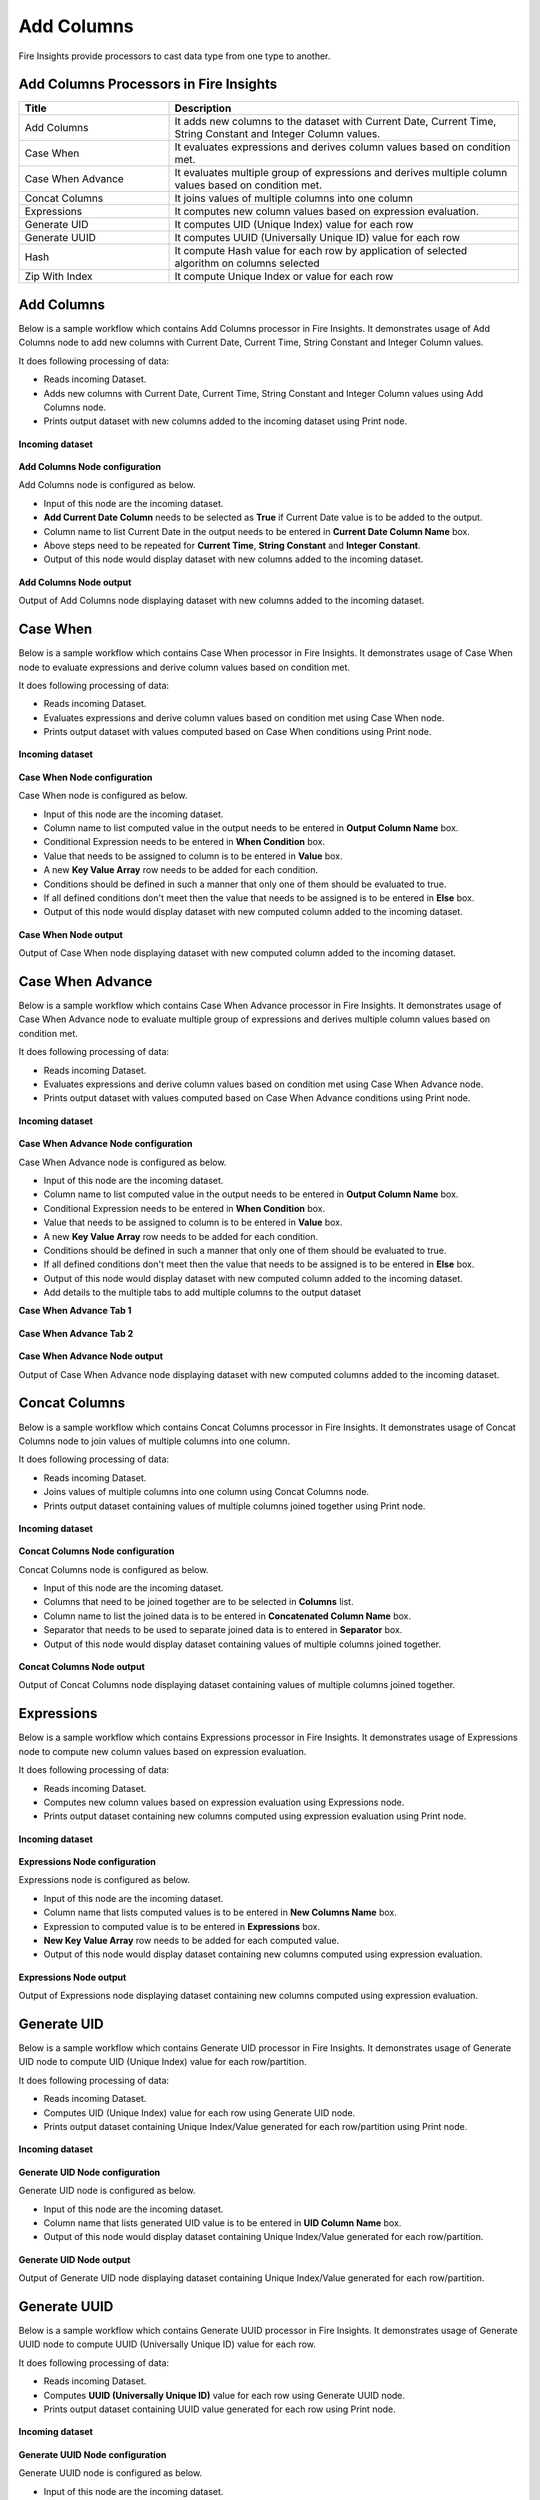Add Columns
==========

Fire Insights provide processors to cast data type from one type to another.


Add Columns Processors in Fire Insights
----------------------------------------


.. list-table:: 
   :widths: 30 70
   :header-rows: 1

   * - Title
     - Description
   * - Add Columns
     - It adds new columns to the dataset with Current Date, Current Time, String Constant and Integer Column values.
   * - Case When
     - It evaluates expressions and derives column values based on condition met.
   * - Case When Advance
     - It evaluates multiple group of expressions and derives multiple column values based on condition met.
   * - Concat Columns
     - It joins values of multiple columns into one column
   * - Expressions
     - It computes new column values based on expression evaluation.
   * - Generate UID
     - It computes UID (Unique Index) value for each row
   * - Generate UUID
     - It computes UUID (Universally Unique ID) value for each row
   * - Hash
     - It compute Hash value for each row by application of selected algorithm on columns selected
   * - Zip With Index
     - It compute Unique Index or value for each row
 
 
Add Columns
----------------------------------------

Below is a sample workflow which contains Add Columns processor in Fire Insights. It demonstrates usage of Add Columns node to add new columns with Current Date, Current Time, String Constant and Integer Column values.

It does following processing of data:

*	Reads incoming Dataset.
*	Adds new columns with Current Date, Current Time, String Constant and Integer Column values using Add Columns node.
*	Prints output dataset with new columns added to the incoming dataset using Print node.

.. figure:: ../../_assets/user-guide/data-preparation/addcolumn/addcolumns-workflow.png
   :alt: addcolumns_userguide
   :width: 60%
   
**Incoming dataset**

.. figure:: ../../_assets/user-guide/data-preparation/addcolumn/addcolumns-incoming-dataset.png
   :alt: addcolumns_userguide
   :width: 60%
   
**Add Columns Node configuration**

Add Columns node is configured as below.

*	Input of this node are the incoming dataset.
*	**Add Current Date Column** needs to be selected as **True** if Current Date value is to be added to the output.
*	Column name to list Current Date in the output needs to be entered in **Current Date Column Name** box.
*	Above steps need to be repeated for **Current Time**, **String Constant** and **Integer Constant**.
*	Output of this node would display dataset with new columns added to the incoming dataset.

.. figure:: ../../_assets/user-guide/data-preparation/addcolumn/addcolumns-config.png
   :alt: addcolumns_userguide
   :width: 60%
   
**Add Columns Node output**

Output of Add Columns node displaying dataset with new columns added to the incoming dataset.

.. figure:: ../../_assets/user-guide/data-preparation/addcolumn/addcolumns-printnode-output.png
   :alt: addcolumns_userguide
   :width: 60%       	    
   

Case When
----------------------------------------

Below is a sample workflow which contains Case When processor in Fire Insights. It demonstrates usage of Case When node to evaluate expressions and derive column values based on condition met.

It does following processing of data:

*	Reads incoming Dataset.
*	Evaluates expressions and derive column values based on condition met using Case When node.
*	Prints output dataset with values computed based on Case When conditions using Print node.

.. figure:: ../../_assets/user-guide/data-preparation/addcolumn/casewhen-workflow.png
   :alt: addcolumns_userguide
   :width: 60%
   
**Incoming dataset**

.. figure:: ../../_assets/user-guide/data-preparation/addcolumn/casewhen-incoming-dataset.png
   :alt: addcolumns_userguide
   :width: 60%
   
**Case When Node configuration**

Case When node is configured as below.

*	Input of this node are the incoming dataset.
*	Column name to list computed value in the output needs to be entered in **Output Column Name** box.
*	Conditional Expression needs to be entered in **When Condition** box. 
*	Value that needs to be assigned to column is to be entered in **Value** box.
*	A new **Key Value Array** row needs to be added for each condition.
*	Conditions should be defined in such a manner that only one of them should be evaluated to true.
*	If all defined conditions don't meet then the value that needs to be assigned is to be entered in **Else** box.
*	Output of this node would display dataset with new computed column added to the incoming dataset.

.. figure:: ../../_assets/user-guide/data-preparation/addcolumn/casewhen-config.png
   :alt: addcolumns_userguide
   :width: 60%
   
**Case When Node output**

Output of Case When node displaying dataset with new computed column added to the incoming dataset.

.. figure:: ../../_assets/user-guide/data-preparation/addcolumn/casewhen-printnode-output.png
   :alt: addcolumns_userguide
   :width: 60%       	    
   

Case When Advance
----------------------------------------

Below is a sample workflow which contains Case When Advance processor in Fire Insights. It demonstrates usage of Case When Advance node to evaluate multiple group of expressions and derives multiple column values based on condition met.

It does following processing of data:

*	Reads incoming Dataset.
*	Evaluates expressions and derive column values based on condition met using Case When Advance node.
*	Prints output dataset with values computed based on Case When Advance conditions using Print node.

.. figure:: ../../_assets/user-guide/data-preparation/addcolumn/casewhenadv-workflow.png
   :alt: addcolumns_userguide
   :width: 60%
   
**Incoming dataset**

.. figure:: ../../_assets/user-guide/data-preparation/addcolumn/casewhenadv-incoming-dataset.png
   :alt: addcolumns_userguide
   :width: 60%
   
**Case When Advance Node configuration**

Case When Advance node is configured as below.

*	Input of this node are the incoming dataset.
*	Column name to list computed value in the output needs to be entered in **Output Column Name** box.
*	Conditional Expression needs to be entered in **When Condition** box. 
*	Value that needs to be assigned to column is to be entered in **Value** box.
*	A new **Key Value Array** row needs to be added for each condition.
*	Conditions should be defined in such a manner that only one of them should be evaluated to true.
*	If all defined conditions don't meet then the value that needs to be assigned is to be entered in **Else** box.
*	Output of this node would display dataset with new computed column added to the incoming dataset.
*  Add details to the multiple tabs to add multiple columns to the output dataset

**Case When Advance Tab 1**

.. figure:: ../../_assets/user-guide/data-preparation/addcolumn/casewhenadv-config_1.png
   :alt: addcolumns_userguide
   :width: 60%

**Case When Advance Tab 2**

.. figure:: ../../_assets/user-guide/data-preparation/addcolumn/casewhenadv-config_2.png
   :alt: addcolumns_userguide
   :width: 60%

**Case When Advance Node output**

Output of Case When Advance node displaying dataset with new computed columns added to the incoming dataset.

.. figure:: ../../_assets/user-guide/data-preparation/addcolumn/casewhenadv-printnode-output.png
   :alt: addcolumns_userguide
   :width: 60%       	    
   

Concat Columns
----------------------------------------

Below is a sample workflow which contains Concat Columns processor in Fire Insights. It demonstrates usage of Concat Columns node to join values of multiple columns into one column.

It does following processing of data:

*	Reads incoming Dataset.
*	Joins values of multiple columns into one column using Concat Columns node.
*	Prints output dataset containing values of multiple columns joined together using Print node.

.. figure:: ../../_assets/user-guide/data-preparation/addcolumn/concat-columns-wf.png
   :alt: addcolumns_userguide
   :width: 60%
   
**Incoming dataset**

.. figure:: ../../_assets/user-guide/data-preparation/addcolumn/concat-input.png
   :alt: addcolumns_userguide
   :width: 60%
   
**Concat Columns Node configuration**

Concat Columns node is configured as below.

*	Input of this node are the incoming dataset.
*	Columns that need to be joined together are to be selected in **Columns** list.
*	Column name to list the joined data is to be entered in **Concatenated Column Name** box.
*	Separator that needs to be used to separate joined data is to entered in **Separator** box.
*	Output of this node would display dataset containing values of multiple columns joined together.

.. figure:: ../../_assets/user-guide/data-preparation/addcolumn/concat-input-01.png
   :alt: addcolumns_userguide
   :width: 60%
   
.. figure:: ../../_assets/user-guide/data-preparation/addcolumn/concat-input-02.png
   :alt: addcolumns_userguide
   :width: 60%
   
**Concat Columns Node output**

Output of Concat Columns node displaying dataset containing values of multiple columns joined together.

.. figure:: ../../_assets/user-guide/data-preparation/addcolumn/concat-columns-output.png
   :alt: addcolumns_userguide
   :width: 60%       	    
   

Expressions
----------------------------------------

Below is a sample workflow which contains Expressions processor in Fire Insights. It demonstrates usage of Expressions node to compute new column values based on expression evaluation.

It does following processing of data:

*	Reads incoming Dataset.
*	Computes new column values based on expression evaluation using Expressions node.
*	Prints output dataset containing new columns computed using expression evaluation using Print node.

.. figure:: ../../_assets/user-guide/data-preparation/addcolumn/expressions-workflow.png
   :alt: addcolumns_userguide
   :width: 60%
   
**Incoming dataset**

.. figure:: ../../_assets/user-guide/data-preparation/addcolumn/expressions-incoming-dataset.png
   :alt: addcolumns_userguide
   :width: 60%
   
**Expressions Node configuration**

Expressions node is configured as below.

*	Input of this node are the incoming dataset.
*	Column name that lists computed values is to be entered in **New Columns Name** box.
*	Expression to computed value is to be entered in **Expressions** box.
*	**New Key Value Array** row needs to be added for each computed value.
*	Output of this node would display dataset containing new columns computed using expression evaluation.

.. figure:: ../../_assets/user-guide/data-preparation/addcolumn/expressions-config.png
   :alt: addcolumns_userguide
   :width: 60%
   
**Expressions Node output**

Output of Expressions node displaying dataset containing new columns computed using expression evaluation.

.. figure:: ../../_assets/user-guide/data-preparation/addcolumn/expressions-printnode-output.png
   :alt: addcolumns_userguide
   :width: 60%       	    
   

Generate UID
----------------------------------------

Below is a sample workflow which contains Generate UID processor in Fire Insights. It demonstrates usage of Generate UID node to compute UID (Unique Index) value for each row/partition.

It does following processing of data:

*	Reads incoming Dataset.
*	Computes UID (Unique Index) value for each row using Generate UID node.
*	Prints output dataset containing Unique Index/Value generated for each row/partition using Print node.

.. figure:: ../../_assets/user-guide/data-preparation/addcolumn/genuid-workflow.png
   :alt: addcolumns_userguide
   :width: 60%
   
**Incoming dataset**

.. figure:: ../../_assets/user-guide/data-preparation/addcolumn/genuid-incoming-dataset.png
   :alt: addcolumns_userguide
   :width: 60%
   
**Generate UID Node configuration**

Generate UID node is configured as below.

*	Input of this node are the incoming dataset.
*	Column name that lists generated UID value is to be entered in **UID Column Name** box.
*	Output of this node would display dataset containing Unique Index/Value generated for each row/partition.

.. figure:: ../../_assets/user-guide/data-preparation/addcolumn/genuid-config.png
   :alt: addcolumns_userguide
   :width: 60%
   
**Generate UID Node output**

Output of Generate UID node displaying dataset containing Unique Index/Value generated for each row/partition.

.. figure:: ../../_assets/user-guide/data-preparation/addcolumn/genuid-printnode-output.png
   :alt: addcolumns_userguide
   :width: 60%       	    
   

Generate UUID
----------------------------------------

Below is a sample workflow which contains Generate UUID processor in Fire Insights. It demonstrates usage of Generate UUID node to compute UUID (Universally Unique ID) value for each row.

It does following processing of data:

*	Reads incoming Dataset.
*	Computes **UUID (Universally Unique ID)** value for each row using Generate UUID node.
*	Prints output dataset containing UUID value generated for each row using Print node.

.. figure:: ../../_assets/user-guide/data-preparation/addcolumn/genuuid-workflow.png
   :alt: addcolumns_userguide
   :width: 60%
   
**Incoming dataset**

.. figure:: ../../_assets/user-guide/data-preparation/addcolumn/genuuid-incoming-dataset.png
   :alt: addcolumns_userguide
   :width: 60%
   
**Generate UUID Node configuration**

Generate UUID node is configured as below.

*	Input of this node are the incoming dataset.
*	Column name that lists generated UUID value is to be entered in **Output Column** box.
*	Output of this node would display dataset containing UUID value generated for each row.

.. figure:: ../../_assets/user-guide/data-preparation/addcolumn/genuuid-config.png
   :alt: addcolumns_userguide
   :width: 60%
   
**Generate UUID Node output**

Output of Generate UUID node displaying dataset containing UUID value generated for each row.

.. figure:: ../../_assets/user-guide/data-preparation/addcolumn/genuuid-printnode-output.png
   :alt: addcolumns_userguide
   :width: 60%       	    
   

Hash
----------------------------------------

Below is a sample workflow which contains Hash processor in Fire Insights. It demonstrates usage of Hash node to compute Hash value for each row by application of selected algorithm on columns selected.

It does following processing of data:

*	Reads incoming Dataset.
*	Computes Hash value for each row by application of selected algorithm on columns selected using Hash node.
*	Prints output dataset containing Hash value generated for each row using Print node.

.. figure:: ../../_assets/user-guide/data-preparation/addcolumn/hash-workflow.png
   :alt: addcolumns_userguide
   :width: 60%
   
**Incoming dataset**

.. figure:: ../../_assets/user-guide/data-preparation/addcolumn/hash-incoming-dataset.png
   :alt: addcolumns_userguide
   :width: 60%
   
**Hash Node configuration**

Hash node is configured as below.

*	Input of this node are the incoming dataset.
*	Columns that needs to be used for hash value computation are to selected in **Columns** list.
*	Hashing Algorithm to be used is to be selected in **Hashing Algorithm** list.
*	Column name that lists generated hash value is to be entered in **Output Column Name** box.
*	Output of this node would display dataset containing Hash value generated for each row.

.. figure:: ../../_assets/user-guide/data-preparation/addcolumn/hash-config1.png
   :alt: addcolumns_userguide
   :width: 60%
   
.. figure:: ../../_assets/user-guide/data-preparation/addcolumn/hash-config2.png
   :alt: addcolumns_userguide
   :width: 60%
   
**Hash Node output**

Output of Hash node displaying dataset containing Hash value generated for each row.

.. figure:: ../../_assets/user-guide/data-preparation/addcolumn/hash-printnode-output.png
   :alt: addcolumns_userguide
   :width: 60%       	    
   

Zip With Index
----------------------------------------

Below is a sample workflow which contains Zip With Index processor in Fire Insights. It demonstrates usage of Zip With Index node to compute Unique Index or value for each row.

It does following processing of data:

*	Reads incoming Dataset.
*	Computes Unique Index or value for each row using Zip With Index node.
*	Prints output dataset containing Index value generated for each row using Print node.

.. figure:: ../../_assets/user-guide/data-preparation/addcolumn/zipwithindex-workflow.png
   :alt: addcolumns_userguide
   :width: 60%
   
**Incoming dataset**

.. figure:: ../../_assets/user-guide/data-preparation/addcolumn/zipwithindex-incoming-dataset.png
   :alt: addcolumns_userguide
   :width: 60%
   
**Zip With Index Node configuration**

Zip With Index node is configured as below.

*	Input of this node are the incoming dataset.
*	Column name that lists generated index value is to be entered in **Index Column Name** box.
*	Output of this node would display dataset containing Index value generated for each row.

.. figure:: ../../_assets/user-guide/data-preparation/addcolumn/zipwithindex-config.png
   :alt: addcolumns_userguide
   :width: 60%
   
**Zip With Index Node output**

Output of Zip With Index node displaying dataset containing Index value generated for each row.

.. figure:: ../../_assets/user-guide/data-preparation/addcolumn/zipwithindex-printnode-output.png
   :alt: addcolumns_userguide
   :width: 60%       	    
   
